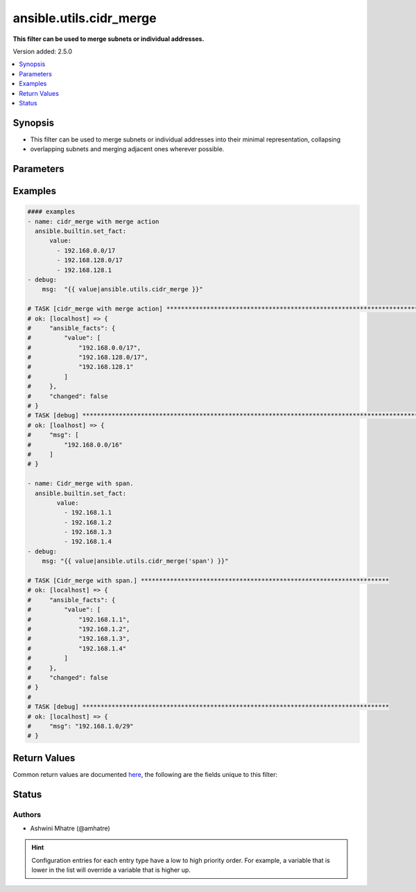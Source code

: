 .. _ansible.utils.cidr_merge_filter:


************************
ansible.utils.cidr_merge
************************

**This filter can be used to merge subnets or individual addresses.**


Version added: 2.5.0

.. contents::
   :local:
   :depth: 1


Synopsis
--------
- This filter can be used to merge subnets or individual addresses into their minimal representation, collapsing
- overlapping subnets and merging adjacent ones wherever possible.




Parameters
----------

.. raw:: html

    <table  border=0 cellpadding=0 class="documentation-table">
        <tr>
            <th colspan="1">Parameter</th>
            <th>Choices/<font color="blue">Defaults</font></th>
                <th>Configuration</th>
            <th width="100%">Comments</th>
        </tr>
            <tr>
                <td colspan="1">
                    <div class="ansibleOptionAnchor" id="parameter-"></div>
                    <b>action</b>
                    <a class="ansibleOptionLink" href="#parameter-" title="Permalink to this option"></a>
                    <div style="font-size: small">
                        <span style="color: purple">string</span>
                    </div>
                </td>
                <td>
                        <b>Default:</b><br/><div style="color: blue">"merge"</div>
                </td>
                    <td>
                    </td>
                <td>
                        <div>Action to be performed.example merge,span</div>
                </td>
            </tr>
            <tr>
                <td colspan="1">
                    <div class="ansibleOptionAnchor" id="parameter-"></div>
                    <b>value</b>
                    <a class="ansibleOptionLink" href="#parameter-" title="Permalink to this option"></a>
                    <div style="font-size: small">
                        <span style="color: purple">list</span>
                         / <span style="color: purple">elements=string</span>
                         / <span style="color: red">required</span>
                    </div>
                </td>
                <td>
                </td>
                    <td>
                    </td>
                <td>
                        <div>list of subnets or individual address to be merged</div>
                </td>
            </tr>
    </table>
    <br/>




Examples
--------

.. code-block:: yaml

    #### examples
    - name: cidr_merge with merge action
      ansible.builtin.set_fact:
          value:
            - 192.168.0.0/17
            - 192.168.128.0/17
            - 192.168.128.1
    - debug:
        msg:  "{{ value|ansible.utils.cidr_merge }}"

    # TASK [cidr_merge with merge action] **********************************************************************************
    # ok: [localhost] => {
    #     "ansible_facts": {
    #         "value": [
    #             "192.168.0.0/17",
    #             "192.168.128.0/17",
    #             "192.168.128.1"
    #         ]
    #     },
    #     "changed": false
    # }
    # TASK [debug] *********************************************************************************************************
    # ok: [loalhost] => {
    #     "msg": [
    #         "192.168.0.0/16"
    #     ]
    # }

    - name: Cidr_merge with span.
      ansible.builtin.set_fact:
            value:
              - 192.168.1.1
              - 192.168.1.2
              - 192.168.1.3
              - 192.168.1.4
    - debug:
        msg: "{{ value|ansible.utils.cidr_merge('span') }}"

    # TASK [Cidr_merge with span.] ********************************************************************
    # ok: [localhost] => {
    #     "ansible_facts": {
    #         "value": [
    #             "192.168.1.1",
    #             "192.168.1.2",
    #             "192.168.1.3",
    #             "192.168.1.4"
    #         ]
    #     },
    #     "changed": false
    # }
    #
    # TASK [debug] ************************************************************************************
    # ok: [localhost] => {
    #     "msg": "192.168.1.0/29"
    # }



Return Values
-------------
Common return values are documented `here <https://docs.ansible.com/ansible/latest/reference_appendices/common_return_values.html#common-return-values>`_, the following are the fields unique to this filter:

.. raw:: html

    <table border=0 cellpadding=0 class="documentation-table">
        <tr>
            <th colspan="1">Key</th>
            <th>Returned</th>
            <th width="100%">Description</th>
        </tr>
            <tr>
                <td colspan="1">
                    <div class="ansibleOptionAnchor" id="return-"></div>
                    <b>data</b>
                    <a class="ansibleOptionLink" href="#return-" title="Permalink to this return value"></a>
                    <div style="font-size: small">
                      <span style="color: purple">-</span>
                    </div>
                </td>
                <td></td>
                <td>
                            <div>Returns a minified list of subnets or a single subnet that spans all of the inputs.</div>
                    <br/>
                </td>
            </tr>
    </table>
    <br/><br/>


Status
------


Authors
~~~~~~~

- Ashwini Mhatre (@amhatre)


.. hint::
    Configuration entries for each entry type have a low to high priority order. For example, a variable that is lower in the list will override a variable that is higher up.
